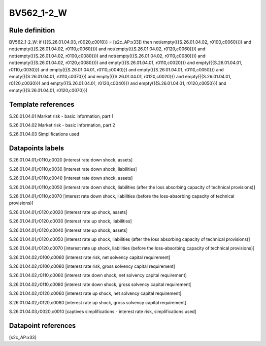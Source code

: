 ===========
BV562_1-2_W
===========

Rule definition
---------------

BV562_1-2_W: if ({{S.26.01.04.03, r0020,c0010}} = [s2c_AP:x33]) then not(empty({{S.26.01.04.02, r0100,c0060}})) and not(empty({{S.26.01.04.02, r0110,c0060}})) and not(empty({{S.26.01.04.02, r0120,c0060}})) and not(empty({{S.26.01.04.02, r0100,c0080}})) and not(empty({{S.26.01.04.02, r0110,c0080}})) and not(empty({{S.26.01.04.02, r0120,c0080}})) and empty({{S.26.01.04.01, r0110,c0020}}) and empty({{S.26.01.04.01, r0110,c0030}}) and empty({{S.26.01.04.01, r0110,c0040}}) and empty({{S.26.01.04.01, r0110,c0050}}) and empty({{S.26.01.04.01, r0110,c0070}}) and empty({{S.26.01.04.01, r0120,c0020}}) and empty({{S.26.01.04.01, r0120,c0030}}) and empty({{S.26.01.04.01, r0120,c0040}}) and empty({{S.26.01.04.01, r0120,c0050}}) and empty({{S.26.01.04.01, r0120,c0070}})


Template references
-------------------

S.26.01.04.01 Market risk - basic information, part 1

S.26.01.04.02 Market risk - basic information, part 2

S.26.01.04.03 Simplifications used


Datapoints labels
-----------------

S.26.01.04.01,r0110,c0020 [interest rate down shock, assets]

S.26.01.04.01,r0110,c0030 [interest rate down shock, liabilities]

S.26.01.04.01,r0110,c0040 [interest rate down shock, assets]

S.26.01.04.01,r0110,c0050 [interest rate down shock, liabilities (after the loss absorbing capacity of technical provisions)]

S.26.01.04.01,r0110,c0070 [interest rate down shock, liabilities (before the loss-absorbing capacity of technical provisions)]

S.26.01.04.01,r0120,c0020 [interest rate up shock, assets]

S.26.01.04.01,r0120,c0030 [interest rate up shock, liabilities]

S.26.01.04.01,r0120,c0040 [interest rate up shock, assets]

S.26.01.04.01,r0120,c0050 [interest rate up shock, liabilities (after the loss absorbing capacity of technical provisions)]

S.26.01.04.01,r0120,c0070 [interest rate up shock, liabilities (before the loss-absorbing capacity of technical provisions)]

S.26.01.04.02,r0100,c0060 [interest rate risk, net solvency capital requirement]

S.26.01.04.02,r0100,c0080 [interest rate risk, gross solvency capital requirement]

S.26.01.04.02,r0110,c0060 [interest rate down shock, net solvency capital requirement]

S.26.01.04.02,r0110,c0080 [interest rate down shock, gross solvency capital requirement]

S.26.01.04.02,r0120,c0060 [interest rate up shock, net solvency capital requirement]

S.26.01.04.02,r0120,c0080 [interest rate up shock, gross solvency capital requirement]

S.26.01.04.03,r0020,c0010 [captives simplifications - interest rate risk, simplifications used]



Datapoint references
--------------------

[s2c_AP:x33]